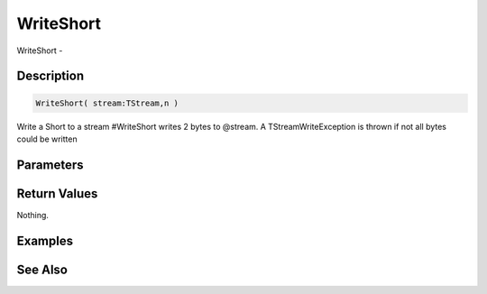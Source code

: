 .. _func_streams_writeshort:

==========
WriteShort
==========

WriteShort - 

Description
===========

.. code-block:: blitzmax

    WriteShort( stream:TStream,n )

Write a Short to a stream
#WriteShort writes 2 bytes to @stream.
A TStreamWriteException is thrown if not all bytes could be written

Parameters
==========

Return Values
=============

Nothing.

Examples
========

See Also
========



